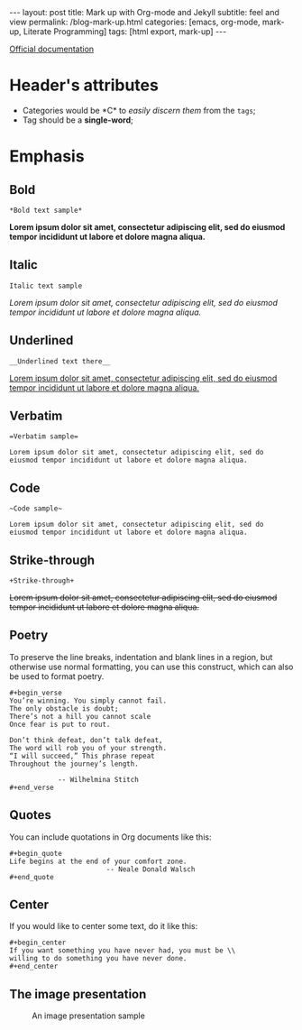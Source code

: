 #+BEGIN_EXPORT html
---
layout: post
title: Mark up with Org-mode and Jekyll
subtitle: feel and view
permalink: /blog-mark-up.html
categories: [emacs, org-mode, mark-up, Literate Programming]
tags: [html export, mark-up]
---
#+END_EXPORT

#+STARTUP: showall indent
#+OPTIONS: tags:nil num:nil \n:nil @:t ::t |:t ^:{} _:{} *:t
#+TOC: headlines 2
#+PROPERTY:header-args :results output :exports both :eval no-export
#+CATEGORY: Org mark up
#+TODO: RAW INIT TODO ACTIVE | DONE

[[https://orgmode.org/manual/Markup-for-Rich-Contents.html][Official documentation]]

* Header's attributes

- Categories would be *C*\apitalised to /easily discern them/ from the
  ~tags~;
- Tag should be a *single-word*;


* Emphasis

** Bold
#+begin_example
*Bold text sample*
#+end_example
*Lorem ipsum dolor sit amet, consectetur adipiscing elit, sed do
eiusmod tempor incididunt ut labore et dolore magna aliqua.*

** Italic
#+begin_example
Italic text sample
#+end_example
/Lorem ipsum dolor sit amet, consectetur adipiscing elit, sed do
eiusmod tempor incididunt ut labore et dolore magna aliqua./

** Underlined
#+begin_example
__Underlined text there__
#+end_example
__Lorem ipsum dolor sit amet, consectetur adipiscing elit, sed do
eiusmod tempor incididunt ut labore et dolore magna aliqua.__

** Verbatim
#+begin_example
=Verbatim sample=
#+end_example
=Lorem ipsum dolor sit amet, consectetur adipiscing elit, sed do
eiusmod tempor incididunt ut labore et dolore magna aliqua.=

** Code
#+begin_example
~Code sample~
#+end_example
~Lorem ipsum dolor sit amet, consectetur adipiscing elit, sed do
eiusmod tempor incididunt ut labore et dolore magna aliqua.~

** Strike-through
#+begin_example
+Strike-through+
#+end_example
+Lorem ipsum dolor sit amet, consectetur adipiscing elit, sed do
eiusmod tempor incididunt ut labore et dolore magna aliqua.+

** Poetry
To preserve the line breaks, indentation and blank lines in a region,
but otherwise use normal formatting, you can use this construct, which
can also be used to format poetry.

#+begin_example
#+begin_verse
You’re winning. You simply cannot fail.
The only obstacle is doubt;
There’s not a hill you cannot scale
Once fear is put to rout.

Don’t think defeat, don’t talk defeat,
The word will rob you of your strength.
“I will succeed,” This phrase repeat
Throughout the journey’s length.

            -- Wilhelmina Stitch
#+end_verse
#+end_example

** Quotes
You can include quotations in Org documents like this:

#+begin_example
#+begin_quote
Life begins at the end of your comfort zone.
                        -- Neale Donald Walsch
#+end_quote
#+end_example

** Center
If you would like to center some text, do it like this:
#+begin_example
#+begin_center
If you want something you have never had, you must be \\
willing to do something you have never done.
#+end_center
#+end_example

** The image presentation
#+CAPTION: An image presentation sample
#+ATTR_HTML: :title Image presentation test :align right :width 300px
[[https://annelida.github.io/assets/img/image.jpg]]
